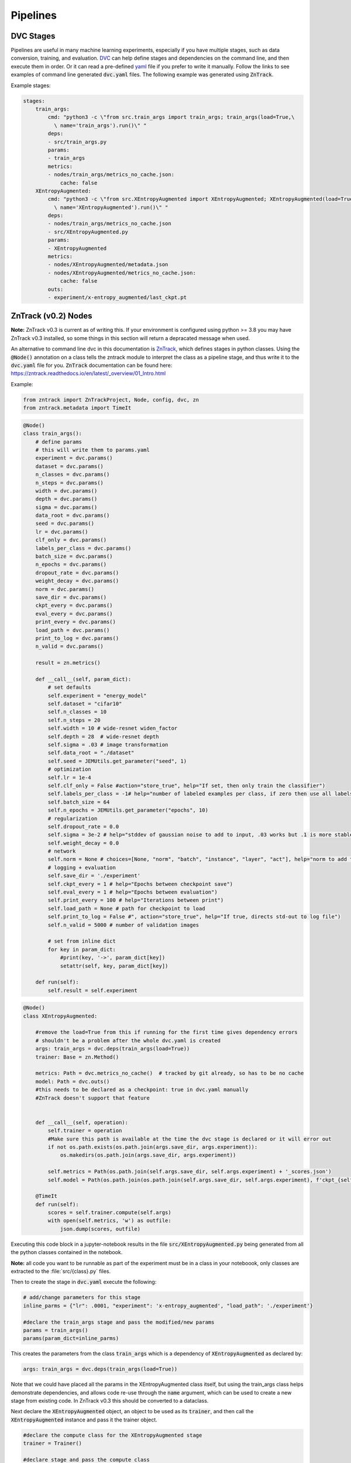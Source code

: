 Pipelines
=========

DVC Stages
----------

Pipelines are useful in many machine learning experiments, especially if you have multiple stages, such as data conversion, training, and evaluation.
`DVC <https://dvc.org/doc/start/data-pipelines>`_ can help define stages and dependencies on the command line, and then execute them in order.
Or it can read a pre-defined `yaml <https://dvc.org/doc/user-guide/project-structure/pipelines-files>`_ file if you prefer to write it manually.
Follow the links to see examples of command line generated :code:`dvc.yaml` files. The following example was generated using :code:`ZnTrack`.

Example stages:

.. code-block::

    stages:
        train_args:
            cmd: "python3 -c \"from src.train_args import train_args; train_args(load=True,\
              \ name='train_args').run()\" "
            deps:
            - src/train_args.py
            params:
            - train_args
            metrics:
            - nodes/train_args/metrics_no_cache.json:
                cache: false
        XEntropyAugmented:
            cmd: "python3 -c \"from src.XEntropyAugmented import XEntropyAugmented; XEntropyAugmented(load=True,\
              \ name='XEntropyAugmented').run()\" "
            deps:
            - nodes/train_args/metrics_no_cache.json
            - src/XEntropyAugmented.py
            params:
            - XEntropyAugmented
            metrics:
            - nodes/XEntropyAugmented/metadata.json
            - nodes/XEntropyAugmented/metrics_no_cache.json:
                cache: false
            outs:
            - experiment/x-entropy_augmented/last_ckpt.pt


ZnTrack (v0.2) Nodes
--------------------

**Note:** ZnTrack v0.3 is current as of writing this.  If your environment is configured using python >= 3.8
you may have ZnTrack v0.3 installed, so some things in this section will return a depracated message when used.

An alternative to command line dvc in this documentation is `ZnTrack <https://github.com/zincware/ZnTrack>`_, which defines stages
in python classes.  Using the :code:`@Node()` annotation on a class tells the zntrack module to interpret the class as a pipeline stage,
and thus write it to the :code:`dvc.yaml` file for you.  :code:`ZnTrack` documentation can be found here: `<https://zntrack.readthedocs.io/en/latest/_overview/01_Intro.html>`_


Example:

.. code-block::

    from zntrack import ZnTrackProject, Node, config, dvc, zn
    from zntrack.metadata import TimeIt

.. code-block::

    @Node()
    class train_args():
        # define params
        # this will write them to params.yaml
        experiment = dvc.params()
        dataset = dvc.params()
        n_classes = dvc.params()    
        n_steps = dvc.params()
        width = dvc.params()
        depth = dvc.params()
        sigma = dvc.params()
        data_root = dvc.params()
        seed = dvc.params()
        lr = dvc.params()
        clf_only = dvc.params()
        labels_per_class = dvc.params()
        batch_size = dvc.params()
        n_epochs = dvc.params()
        dropout_rate = dvc.params()
        weight_decay = dvc.params()
        norm = dvc.params()
        save_dir = dvc.params()
        ckpt_every = dvc.params()
        eval_every = dvc.params()
        print_every = dvc.params()
        load_path = dvc.params()
        print_to_log = dvc.params()
        n_valid = dvc.params()
    
        result = zn.metrics()
    
        def __call__(self, param_dict):
            # set defaults
            self.experiment = "energy_model"
            self.dataset = "cifar10"
            self.n_classes = 10
            self.n_steps = 20
            self.width = 10 # wide-resnet widen_factor
            self.depth = 28  # wide-resnet depth
            self.sigma = .03 # image transformation
            self.data_root = "./dataset" 
            self.seed = JEMUtils.get_parameter("seed", 1)
            # optimization
            self.lr = 1e-4
            self.clf_only = False #action="store_true", help="If set, then only train the classifier")
            self.labels_per_class = -1# help="number of labeled examples per class, if zero then use all labels")
            self.batch_size = 64
            self.n_epochs = JEMUtils.get_parameter("epochs", 10)
            # regularization
            self.dropout_rate = 0.0
            self.sigma = 3e-2 # help="stddev of gaussian noise to add to input, .03 works but .1 is more stable")
            self.weight_decay = 0.0
            # network
            self.norm = None # choices=[None, "norm", "batch", "instance", "layer", "act"], help="norm to add to weights, none works fine")
            # logging + evaluation
            self.save_dir = './experiment'
            self.ckpt_every = 1 # help="Epochs between checkpoint save")
            self.eval_every = 1 # help="Epochs between evaluation")
            self.print_every = 100 # help="Iterations between print")
            self.load_path = None # path for checkpoint to load
            self.print_to_log = False #", action="store_true", help="If true, directs std-out to log file")
            self.n_valid = 5000 # number of validation images
        
            # set from inline dict
            for key in param_dict:
                #print(key, '->', param_dict[key])
                setattr(self, key, param_dict[key])
            
        def run(self):
            self.result = self.experiment


.. code-block::

    @Node()
    class XEntropyAugmented:
    
        #remove the load=True from this if running for the first time gives dependency errors
        # shouldn't be a problem after the whole dvc.yaml is created
        args: train_args = dvc.deps(train_args(load=True))
        trainer: Base = zn.Method()
        
        metrics: Path = dvc.metrics_no_cache()  # tracked by git already, so has to be no cache
        model: Path = dvc.outs()  
        #this needs to be declared as a checkpoint: true in dvc.yaml manually
        #ZnTrack doesn't support that feature
    
            
        def __call__(self, operation):
            self.trainer = operation
            #Make sure this path is available at the time the dvc stage is declared or it will error out
            if not os.path.exists(os.path.join(args.save_dir, args.experiment)):
                os.makedirs(os.path.join(args.save_dir, args.experiment))

            self.metrics = Path(os.path.join(self.args.save_dir, self.args.experiment) + '_scores.json')
            self.model = Path(os.path.join(os.path.join(self.args.save_dir, self.args.experiment), f'ckpt_{self.args.experiment}.pt'))
    
        @TimeIt
        def run(self):
            scores = self.trainer.compute(self.args)
            with open(self.metrics, 'w') as outfile:
                json.dump(scores, outfile)


Executing this code block in a jupyter-notebook results in the file :code:`src/XEntropyAugmented.py` being generated from all the 
python classes contained in the notebook.  

**Note:** all code you want to be runnable as part of the experiment must be in a class in your noteboook, only classes are extracted
to the :file:`src/{class}.py` files.

Then to create the stage in :code:`dvc.yaml` execute the following:

.. code-block::

    # add/change parameters for this stage
    inline_parms = {"lr": .0001, "experiment": 'x-entropy_augmented', "load_path": './experiment'}

    #declare the train_args stage and pass the modified/new params
    params = train_args()
    params(param_dict=inline_parms)

This creates the parameters from the class :code:`train_args` which is a dependency of :code:`XEntropyAugmented` as declared by:

.. code-block::

    args: train_args = dvc.deps(train_args(load=True))

Note that we could have placed all the params in the XEntropyAugmented class itself, but using the train_args class helps demonstrate
dependencies, and allows code re-use through the :code:`name` argument, which can be used to create a new stage from existing code.
In ZnTrack v0.3 this should be converted to a dataclass.


Next declare the :code:`XEntropyAugmented` object, an object to be used as its :code:`trainer`, and then call the 
:code:`XEntropyAugmented` instance and pass it the trainer object.

.. code-block::

    #declare the compute class for the XEntropyAugmented stage
    trainer = Trainer()

    #declare stage and pass the compute class
    #this gathers the params, write them to params.yaml, then writes the stage in dvc.yaml from the Node class
    runner = XEntropyAugmented()
    runner(operation=trainer)


For convenience and readability we're using another class to do the actual work, in this case called :code:`Trainer`.
This class can be anything, but in this example we've declared a base class, called :code:`Base`, and then derive
our Trainer class from that.  This is not necessary, so all the executable code could alternately be in the run()
function, or in another internal class function called by run.  

.. code-block::

    class Base:
        def compute(self, inp):
            raise NotImplementedError



.. code-block::

    class Trainer(Base):
        def compute(self, inp):
            #do something here

Then in the Node class where we want to use this we define:

.. code-block::

    trainer: Base = zn.Method()

Then use the __call__ function to set the class that we want to use for computation:

.. code-block::

    runner(operation=trainer)


After all stages have been declared we can use :code:`pdm run dvc dag` to output the DAG (`Directed Acyclic Graph <https://dvc.org/doc/command-reference/dag>`_)
of the dependencies.

.. code-block:: console

    +-------------+  
    | dataset.dvc |  
    +-------------+  
    +--------------+             +--------------+                 +------------+                                                                                                                           
    | train_argsL1 |             | train_argsL2 |                 | train_args |                                                                                                                           
    +--------------+             +--------------+                 +------------+                                                                                                                           
            *                            *                              *                                                                                                                                  
            *                            *                              *                                                                                                                                  
            *                            *                              *                                                                                                                                  
    +--------------+             +--------------+             +-------------------+             +--------------------------+             +--------------------------+             +---------------------+  
    | MaxEntropyL1 |********     | MaxEntropyL2 |******       | XEntropyAugmented |             | max-entropy-L1_augmented |             | max-entropy-L2_augmented |      *******| x-entropy_augmented |  
    +--------------+        *****+--------------+      *******+-------------------+**           +--------------------------+      *******+--------------------------+******       +---------------------+  
                                           ***************         ***********       ****                *               *********             **************                                              
                                                          ***************     ****************         **       *********        **************                                                            
                                                                         ***************  *******     *    *****   **************                                                                          
                                                                                        ******+-----------+********                                                                                        
                                                                                              | EvaluateX |                                                                                                
                                                                                              +-----------+  


This is an over-complicated example since we are declaring all our parameters in distinct stages, so in a simplified version you 
may only have the three computation stages, XEntropyAugmented, MaxEntropyL1, and MaxEntropyL2 as the dependencies for EvaluateX.
Here, instead, we have the parameter stages, train_args, train_argsL1, and train_argsL2 as singular dependencies to each of the
model training stages.  A dependency must be a file or path, so to make this work each of the parameter stages declares a metrics
output, which the training stages will detect and use as the dependecy in the dvc.yaml file.  Similarly, the evaluate stage has three sets
of parameters as deps, along with the outputs of the training stages.

Each of the training stages outputs a neural net model file, so as long as we declare the path to the final version of the model
it can be used as a stage dependency.





Converting from ZnTrack v0.2 to v0.3
^^^^^^^^^^^^^^^^^^^^^^^^^^^^^^^^^^^^

`Official documentation <https://zntrack.readthedocs.io/en/latest/_tutorials/migration_guide_v3.html>`_

Practical changes to the code in this document include the following:

* :code:`Node()` changes from an annotation to class inheritance
* :code:`__call__` is eliminated, so value assignments move to :code:`__init__` 
* Inputs to :code:`__init__` must have default value :code:`= None`, and member variables shouldn't be accessed unless :code:`self.is_loaded == True`
* Executing a call with a Node class no longer creates the src files, that is done by :code:`.write_graph()` which also writes the dvc.yaml stage.
* Python :code:`@dataclass` is supported for parameter inputs, using the :code:`zn.Method()` option.
* Node dependencies use :code:`node.load()` now instead of :code:`node(load=True)`


ZnTrack (v0.3) Nodes
--------------------

**Note:** ZnTrack v0.3 requires python >= 3.8.
 
Examples:

In the v0.2 examples we had some argument classes declared as Nodes for demonstrative purposes, but it is cleaner to make them dataclasses.
They do not need to be dependencies, because the parameters are created from the XEntropyAugmented node being run regardless.
So this is the replacement for the train_args class above:

.. code-block::

    @dataclasses.dataclass
    class train_args:
        norm: str = None
        load_path: str = "./experiment"
        experiment: str = "energy-models"
        dataset: str = "./dataset"
        n_classes: int = 10
        n_steps: int = 20
        width: int = 10
        depth: int = 28
        sigma: float = 0.3
        data_root: str = "./dataset" 
        seed: int = 123456
        lr: float = 1e-4
        clf_only: bool = False
        labels_per_class: int = -1
        batch_size: int = 64
        n_epochs: int = 10
        dropout_rate: float = 0.0
        weight_decay: float = 0.0
        save_dir: str = "./experiment"
        ckpt_every: int = 1
        eval_every: int = 11
        print_every: int = 100
        print_to_log: bool = False
        n_valid: int = 5000

And to convert the actual Node stage we remove the :code:`@Node()` annotation, make the :code:`Node()` class
the parent class, remove the :code:`__call__()` method, moving assignments into :code:`__init__`,
and move any passed parameters into :code:`__init__()` as well.  Here also we see that :code:`params` is
declared as a :code:`zn.Method()`, this is so that its member variables can be converted to stage parameters
individually.

.. code-block::

    class XEntropyAugmented(Node):
    
        params: train_args = zn.Method()
        
        model: Path = dvc.outs()
        metrics: Path = dvc.metrics_no_cache() 
    
        def __init__(self, params: train_args = None, *args, **kwargs):
            super().__init__(*args, **kwargs)
            self.params = params
            if params != None and not os.path.exists(os.path.join(params.save_dir, params.experiment)):
                os.makedirs(os.path.join(params.save_dir, params.experiment))
        
            if not self.is_loaded:
                self.params = train_args(experiment='x-entropy_augmented')

            self.metrics = Path(os.path.join(self.params.save_dir, self.params.experiment) + '_scores.json')
            self.model = Path(os.path.join(os.path.join(self.params.save_dir, self.params.experiment), f'ckpt_{self.params.experiment}.pt'))
        

        def run(self):
            scores = self.compute(self.params)
            with open(self.metrics, 'w') as outfile:
                json.dump(scores, outfile)
        
    
        def compute(self, inp):
            #do something


Declare the :code:`XEntropyAugmented` object, pass in your dataclass as the params, and call the write_graph function.

.. code-block::

    XEntropyAugmented(params = train_args(experiment='x-entropy_augmented', lr=.0001, load_path='./experiment')).write_graph(no_exec=True)


Declaring this class and calling :code:`write_graph()` in a jupyter-notebook results in the file :code:`src/XEntropyAugmented.py` being generated from all the 
python classes contained in the notebook, and the stage being written to :code:`dvc.yaml`. 

The resultant DAG without the argument classes as dependencies is simply this:

.. code-block:: console

    +--------------+             +--------------+             +-------------------+  
    | MaxEntropyL1 |             | MaxEntropyL2 |             | XEntropyAugmented |  
    +--------------+*****        +--------------+           **+-------------------+  
                         *****           *             *****                         
                              *****       *       *****                              
                                   ***    *    ***                                   
                                    +-----------+                                    
                                    | EvaluateX |                                    
                                    +-----------+  


Troubleshooting Pipelines
-------------------------

*Problem:* You receive an error with return code 255 during the dvc.yaml stage writing.  
There is likely a dependency path that doesn't exist in your project folder.

Example:

.. code-block::

    @Node()
    class GetData():
    
        dataset: Path = dvc.outs(Path("./data/MNIST"))
    
        def __call__(self):
            pass
        
        def run(self):
            # get the data

.. code-block::

    getdatastage = GetData()
    getdatastage()

produces the error:

.. code-block::

    CalledProcessError: Command '['dvc', 'run', '-n', 'GetData', '--outs', 'data/MNIST', '--deps', 'src/GetData.py', '--no-exec', '--force', 
    'python3 -c "from src.GetData import GetData; GetData(load=True, name=\'GetData\').run()" ']' returned non-zero exit status 255.

If "./data" doesn't exist in your project folder then dvc will return an error when trying to create the stage.

*Solution:*

.. code-block::

    def __call__(self):
        if not os.path.exists("./data"):
            os.makedirs("./data")

*Problem:*  Node dependencies are not being written to :code:`dvc.yaml`.
You may be declaring a dependency that does not write a :code:`dvc` or :code:`git` tracked output file.

Example:

.. code-block::

    @Node()
    class TrainArgs:

        epochs = dvc.params()
        lr = dvc.params()

        def __call__(self, epochs, lr):

            self.epochs = epochs
            self.lr = lr

        def run(self):
            pass

    @Node()
    class Train:

        params: TrainArgs = dvc.deps(TrainArgs(load=True))

        def __call__(self, params: TrainArgs = None):

            self.params = params

        def run(self):
            # do training

In this case you will not technically get a deps section in the Train stage because TrainArgs isn't creating
any outputs to disk, and a dvc dependency must be a file or path.

*Solution:*

Do you need the dependency?  If so then make the dependency output something.  ZnTrack has some built-in output
functions that can be used in a pinch.

.. code-block::

    @Node()
    class TrainArgs:

        result = zn.metrics()

        epochs = dvc.params()
        lr = dvc.params()

        def __call__(self, epochs, lr):

            self.epochs = epochs
            self.lr = lr

        def run(self):
            pass

If you don't actually need the dependency then simply move the parameters into the other class.

.. code-block::

    @Node()
    class Train:

        epochs = dvc.params()
        lr = dvc.params()

        def __call__(self, epochs, lr):

            self.epochs = epochs
            self.lr = lr

        def run(self):
            # do training


Troubleshooting ZnTrack v0.3
^^^^^^^^^^^^^^^^^^^^^^^^^^^^

*Problem:* You get an error declaring a Node class with node dependencies:

.. code-block::

    AttributeError: 'NoneType' object has no attribute 'znjson_zn_method'

*Solution:*

If your dependencies need to be loaded, but you haven't run the experiment yet, then :code:`load()`
may be returning a None object.

Change this:

.. code-block::

    models = dvc.deps([XEntropyAugmented.load(), MaxEntropyL1.load(), MaxEntropyL2.load()])

To this:

    models = dvc.deps([XEntropyAugmented(), MaxEntropyL1(), MaxEntropyL2()])

Then run the cell with your Node class, execute :code:`write_graph()`, and then change it back after running :code:`repro()`.

Alternatively, you may have to run the stages that become dependencies before declaring the stage that will load the outputs.
This is a disadvantage in v0.3 where the :code:`write_graph()` function does both the notebook conversion and the stage :code:`dvc.yaml` 
definition.  The :code:`dvc.yaml` file is no different based on setting the deps :code:`.load()` or not, but the class
behavior when :code:`.run()` is called will be different.

*Problem:* You want to organize your code into seperate notebooks for each stage, but you get circular dependency errors.

The ZnTrack function which converts the classes in your notebook into :code:`.py` files also copies in all 
:code:`import` statements, so if you have other local imports then pay attention to where they are called.
If you have several classes which are re-used it may be simpler to just organize all your classes in the same
notebook together rather than worry about precise import statements.


*Problem:*  When running an experiment you receive an error:

.. code-block::

    AttributeError: 'NoneType' object has no attribute 'znjson_zn_method'

*Solution:*  This should be related to something in your Node class :code:`__init__()`.  Try adding a test to 
see if the class object is loaded, like so:

.. code-block::

    def __init__(self, params: train_args = None, operation: Base = None, *args, **kwargs):
        super().__init__(*args, **kwargs)
        self.params = params
        if not self.is_loaded:
            self.params = train_args(experiment='x-entropy_augmented')


You may also have to set some values in the class definition even if you are assigning paths to metrics, or anything
else within the :code:`__init__()`.  It may be tempting to keep these things totally dynamic, but that may introduce
dvc file tracking issues

Example:

.. code-block::

    model: Path = dvc.outs("./experiment/x-entropy_augmented/ckpt_x-entropy_augmented.pt")
    metrics: Path = dvc.metrics_no_cache("./experiment/x-entropy_augmented_scores.json")


*Problem:*  You see a CalledProcessError when trying to write a graph node and execute.

Example:

.. code-block::

    CalledProcessError: Command '['dvc', 'run', '-n', 'XEntropyAugmented', '--force', '--deps', 'src/XEntropyAugmented.py', 
    '--outs', './experiment/x-entropy_augmented/ckpt_x-entropy_augmented.pt', '--metrics-no-cache', 
    './experiment/x-entropy_augmented_scores.json', 
    'python3 -c "from src.XEntropyAugmented import XEntropyAugmented; XEntropyAugmented.load(name=\'XEntropyAugmented\').run_and_save()" ']' 
    returned non-zero exit status 1.

*Solution:*  If you can run the same command it is generating on the command line you may see a better error.

Example:

.. code-block:: console

    pdm run dvc run -n XEntropyAugmented --force --deps src/XEntropyAugmented.py \
    --outs experiment/x-entropy_augmented/ckpt_x-entropy_augmented.pt --metrics-no-cache experiment/x-entropy_augmented_scores.json \
    python3 -c "from src.XEntropyAugmented import XEntropyAugmented; XEntropyAugmented.load(name='XEntropyAugmented').run_and_save()"

This is the equivalent command from the error above, running it should give you the actual python error which is stopping execution instead
of a shell error.
